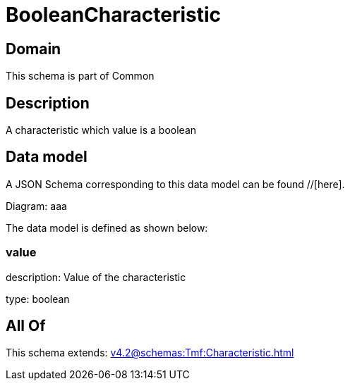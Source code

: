 = BooleanCharacteristic

[#domain]
== Domain

This schema is part of Common

[#description]
== Description
A characteristic which value is a boolean


[#data_model]
== Data model

A JSON Schema corresponding to this data model can be found //[here].

Diagram:
aaa

The data model is defined as shown below:


=== value
description: Value of the characteristic

type: boolean


[#all_of]
== All Of

This schema extends: xref:v4.2@schemas:Tmf:Characteristic.adoc[]
